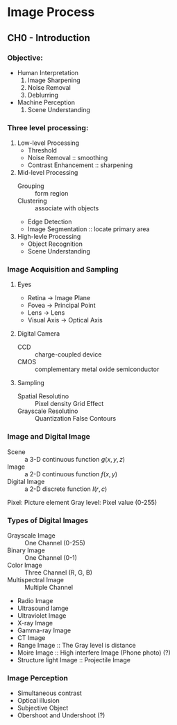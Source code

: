 #+STARTUP: inlineimages
#+OPTIONS: tex:t

* Image Process

** CH0 - Introduction

*** Objective:

+ Human Interpretation
  1. Image Sharpening
  2. Noise Removal
  3. Deblurring

+ Machine Perception
  1. Scene Understanding

*** Three level processing:

1) Low-level Processing
   - Threshold
   - Noise Removal :: smoothing
   - Contrast Enhancement :: sharpening

2) Mid-level Processing
   - Grouping :: form region
   - Clustering :: associate with objects
   - Edge Detection
   - Image Segmentation :: locate primary area

3) High-levle Processing
   - Object Recognition
   - Scene Understanding

*** Image Acquisition and Sampling

**** Eyes

[[./Eyes.png]]

+ Retina -> Image Plane
+ Fovea -> Principal Point
+ Lens -> Lens
+ Visual Axis -> Optical Axis

**** Digital Camera

+ CCD :: charge-coupled device
+ CMOS :: complementary metal oxide semiconductor

**** Sampling

+ Spatial Resolutino :: Pixel density
  Grid Effect
+ Grayscale Resolutino :: Quantization
  False Contours

*** Image and Digital Image

+ Scene :: a 3-D continuous function
  \(g(x, y, z)\)
+ Image :: a 2-D continuous function
  \(f(x, y)\)
+ Digital Image :: a 2-D discrete function
  \(I(r, c)\)

Pixel: Picture element
Gray level: Pixel value (0-255)

*** Types of Digital Images

+ Grayscale Image :: One Channel (0-255)
+ Binary Image :: One Channel (0-1)
+ Color Image :: Three Channel (R, G, B)
+ Multispectral Image :: Multiple Channel
+ Radio Image
+ Ultrasound Iamge
+ Ultraviolet Image
+ X-ray Image
+ Gamma-ray Image
+ CT Image
+ Range Image :: The Gray level is distance
+ Moire Image :: High interfere Image (Phone photo) (?)
+ Structure light Image :: Projectile Image

*** Image Perception

+ Simultaneous contrast
+ Optical illusion
+ Subjective Object
+ Obershoot and Undershoot (?)
